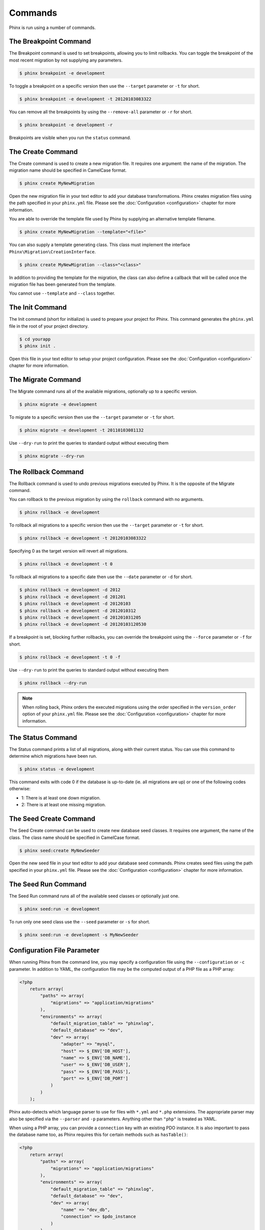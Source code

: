 .. index::
   single: Commands

Commands
========

Phinx is run using a number of commands.

The Breakpoint Command
----------------------

The Breakpoint command is used to set breakpoints, allowing you to limit
rollbacks. You can toggle the breakpoint of the most recent migration by
not supplying any parameters.

.. code-block:: bash

        $ phinx breakpoint -e development

To toggle a breakpoint on a specific version then use the ``--target``
parameter or ``-t`` for short.

.. code-block:: bash

        $ phinx breakpoint -e development -t 20120103083322

You can remove all the breakpoints by using the ``--remove-all`` parameter
or ``-r`` for short.

.. code-block:: bash

        $ phinx breakpoint -e development -r

Breakpoints are visible when you run the ``status`` command.

The Create Command
------------------

The Create command is used to create a new migration file. It requires one
argument: the name of the migration. The migration name should be specified in
CamelCase format.

.. code-block:: bash

        $ phinx create MyNewMigration

Open the new migration file in your text editor to add your database
transformations. Phinx creates migration files using the path specified in your
``phinx.yml`` file. Please see the :doc:`Configuration <configuration>` chapter
for more information.

You are able to override the template file used by Phinx by supplying an
alternative template filename.

.. code-block:: bash

        $ phinx create MyNewMigration --template="<file>"

You can also supply a template generating class. This class must implement the
interface ``Phinx\Migration\CreationInterface``.

.. code-block:: bash

        $ phinx create MyNewMigration --class="<class>"

In addition to providing the template for the migration, the class can also define
a callback that will be called once the migration file has been generated from the
template.

You cannot use ``--template`` and ``--class`` together.

The Init Command
----------------

The Init command (short for initialize) is used to prepare your project for
Phinx. This command generates the ``phinx.yml`` file in the root of your
project directory.

.. code-block:: bash

        $ cd yourapp
        $ phinx init .

Open this file in your text editor to setup your project configuration. Please
see the :doc:`Configuration <configuration>` chapter for more information.

The Migrate Command
-------------------

The Migrate command runs all of the available migrations, optionally up to a
specific version.

.. code-block:: bash

        $ phinx migrate -e development

To migrate to a specific version then use the ``--target`` parameter or ``-t``
for short.

.. code-block:: bash

        $ phinx migrate -e development -t 20110103081132

Use ``--dry-run`` to print the queries to standard output without executing them

.. code-block:: bash

        $ phinx migrate --dry-run

The Rollback Command
--------------------

The Rollback command is used to undo previous migrations executed by Phinx. It
is the opposite of the Migrate command.

You can rollback to the previous migration by using the ``rollback`` command
with no arguments.

.. code-block:: bash

        $ phinx rollback -e development

To rollback all migrations to a specific version then use the ``--target``
parameter or ``-t`` for short.

.. code-block:: bash

        $ phinx rollback -e development -t 20120103083322

Specifying 0 as the target version will revert all migrations.

.. code-block:: bash

        $ phinx rollback -e development -t 0

To rollback all migrations to a specific date then use the ``--date``
parameter or ``-d`` for short.

.. code-block:: bash

        $ phinx rollback -e development -d 2012
        $ phinx rollback -e development -d 201201
        $ phinx rollback -e development -d 20120103
        $ phinx rollback -e development -d 2012010312
        $ phinx rollback -e development -d 201201031205
        $ phinx rollback -e development -d 20120103120530

If a breakpoint is set, blocking further rollbacks, you can override the
breakpoint using the ``--force`` parameter or ``-f`` for short.

.. code-block:: bash

        $ phinx rollback -e development -t 0 -f

Use ``--dry-run`` to print the queries to standard output without executing them

.. code-block:: bash

        $ phinx rollback --dry-run

.. note::

        When rolling back, Phinx orders the executed migrations using 
        the order specified in the ``version_order`` option of your 
        ``phinx.yml`` file.
        Please see the :doc:`Configuration <configuration>` chapter for more information.

The Status Command
------------------

The Status command prints a list of all migrations, along with their current
status. You can use this command to determine which migrations have been run.

.. code-block:: bash

        $ phinx status -e development

This command exits with code 0 if the database is up-to-date (ie. all migrations are up) or one of the following codes otherwise:

* 1: There is at least one down migration.
* 2: There is at least one missing migration.

The Seed Create Command
-----------------------

The Seed Create command can be used to create new database seed classes. It
requires one argument, the name of the class. The class name should be specified
in CamelCase format.

.. code-block:: bash

        $ phinx seed:create MyNewSeeder

Open the new seed file in your text editor to add your database seed commands.
Phinx creates seed files using the path specified in your ``phinx.yml`` file.
Please see the :doc:`Configuration <configuration>` chapter for more information.

The Seed Run Command
--------------------

The Seed Run command runs all of the available seed classes or optionally just
one.

.. code-block:: bash

        $ phinx seed:run -e development

To run only one seed class use the ``--seed`` parameter or ``-s`` for short.

.. code-block:: bash

        $ phinx seed:run -e development -s MyNewSeeder

Configuration File Parameter
----------------------------

When running Phinx from the command line, you may specify a configuration file
using the ``--configuration`` or ``-c`` parameter. In addition to YAML, the
configuration file may be the computed output of a PHP file as a PHP array:

.. code-block:: php

        <?php
            return array(
                "paths" => array(
                    "migrations" => "application/migrations"
                ),
                "environments" => array(
                    "default_migration_table" => "phinxlog",
                    "default_database" => "dev",
                    "dev" => array(
                        "adapter" => "mysql",
                        "host" => $_ENV['DB_HOST'],
                        "name" => $_ENV['DB_NAME'],
                        "user" => $_ENV['DB_USER'],
                        "pass" => $_ENV['DB_PASS'],
                        "port" => $_ENV['DB_PORT']
                    )
                )
            );

Phinx auto-detects which language parser to use for files with ``*.yml`` and ``*.php`` extensions. The appropriate
parser may also be specified via the ``--parser`` and ``-p`` parameters. Anything other than ``"php"`` is treated as YAML.

When using a PHP array, you can provide a ``connection`` key with an existing PDO instance. It is also important to pass
the database name too, as Phinx requires this for certain methods such as ``hasTable()``:

.. code-block:: php

        <?php
            return array(
                "paths" => array(
                    "migrations" => "application/migrations"
                ),
                "environments" => array(
                    "default_migration_table" => "phinxlog",
                    "default_database" => "dev",
                    "dev" => array(
                        "name" => "dev_db",
                        "connection" => $pdo_instance
                    )
                )
            );

Running Phinx in a Web App
--------------------------

Phinx can also be run inside of a web application by using the ``Phinx\Wrapper\TextWrapper``
class. An example of this is provided in ``app/web.php``, which can be run as a
standalone server:

.. code-block:: bash

        $ php -S localhost:8000 vendor/robmorgan/phinx/app/web.php

This will create local web server at `<http://localhost:8000>`__ which will show current
migration status by default. To run migrations up, use `<http://localhost:8000/migrate>`__
and to rollback use `<http://localhost:8000/rollback>`__.

**The included web app is only an example and should not be used in production!**

.. note::

        To modify configuration variables at runtime and override ``%%PHINX_DBNAME%%``
        or other another dynamic option, set ``$_SERVER['PHINX_DBNAME']`` before
        running commands. Available options are documented in the Configuration page.

Using Phinx with PHPUnit
--------------------------

Phinx can be used within your unit tests to prepare or seed the database. You can use it programatically :

.. code-block:: php
        public function setUp ()
        {
          $app = new PhinxApplication();
          $app->setAutoExit(false);
          $app->run(new StringInput('migrate'), new NullOutput());
        }

If you use a memory database, you'll need to give Phinx a specific PDO instance. You can interact with Phinx directly using the Manager class : 

.. code-block:: php
    use PDO;
    use Phinx\Config\Config;
    use Phinx\Migration\Manager;
    use PHPUnit\Framework\TestCase;
    use Symfony\Component\Console\Input\StringInput;
    use Symfony\Component\Console\Output\NullOutput;

    class DatabaseTestCase extends TestCase {
            
        public function setUp ()
        {
            $pdo = new PDO('sqlite::memory:', null, null, [
                PDO::ATTR_ERRMODE => PDO::ERRMODE_EXCEPTION
            ]);
            // You can load your config various ways
            $configArray = require('phinx.php');
            $configArray['environments']['test'] = [
                'adapter'    => 'sqlite',
                'connection' => $pdo
            ];
            $config = new Config($configArray);
            $manager = new Manager($config, new StringInput(' '), new NullOutput());
            $manager->migrate('test');
            $manager->seed('test');
            // You can change default fetch mode after the seeding
            $this->pdo->setAttribute(PDO::ATTR_DEFAULT_FETCH_MODE, PDO::FETCH_OBJ);
            $this->pdo = $pdo;
        }

    }
